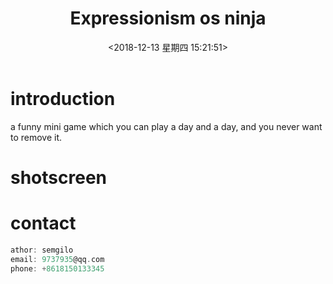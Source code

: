 #+HUGO_BASE_DIR: ../
#+TITLE: Expressionism os ninja
#+DATE: <2018-12-13 星期四 15:21:51>
#+HUGO_AUTO_SET_LASTMOD: t
#+HUGO_TAGS: game
#+HUGO_CATEGORIES: game
#+HUGO_SECTION: post
#+HUGO_DRAFT: false

* introduction
a funny mini game which you can play a day and a day, and you never want to remove it.
* shotscreen
  [[/images/game2/1.png]]
  [[/images/game2/2.png]]
  [[/images/game2/3.png]]
  [[/images/game2/4.png]]
  [[/images/game2/5.png]]
* contact
  #+BEGIN_SRC c
  athor: semgilo
  email: 9737935@qq.com
  phone: +8618150133345
  #+END_SRC
